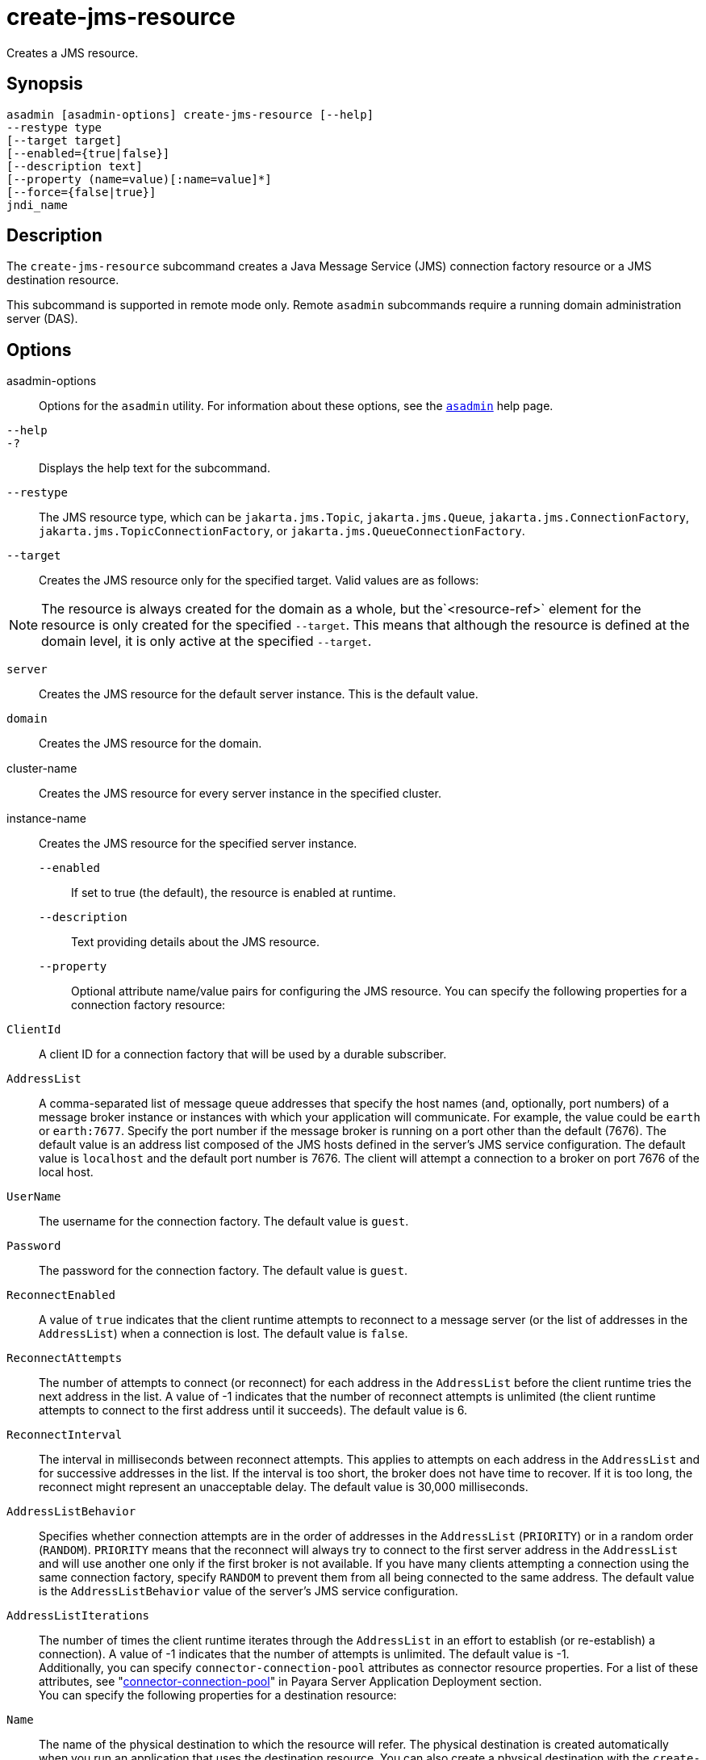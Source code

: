 [[create-jms-resource]]
= create-jms-resource

Creates a JMS resource.

[[synopsis]]
== Synopsis

[source,shell]
----
asadmin [asadmin-options] create-jms-resource [--help]
--restype type
[--target target]
[--enabled={true|false}]
[--description text]
[--property (name=value)[:name=value]*]
[--force={false|true}]
jndi_name
----

[[description]]
== Description

The `create-jms-resource` subcommand creates a Java Message Service (JMS) connection factory resource or a JMS destination resource.

This subcommand is supported in remote mode only. Remote `asadmin` subcommands require a running domain administration server (DAS).

[[options]]
== Options

asadmin-options::
  Options for the `asadmin` utility. For information about these options, see the xref:Technical Documentation/Payara Server Documentation/Command Reference/asadmin.adoc#asadmin-1m[`asadmin`] help page.
`--help`::
`-?`::
  Displays the help text for the subcommand.
`--restype`::
  The JMS resource type, which can be `jakarta.jms.Topic`, `jakarta.jms.Queue`, `jakarta.jms.ConnectionFactory`, `jakarta.jms.TopicConnectionFactory`, or `jakarta.jms.QueueConnectionFactory`.
`--target`::
  Creates the JMS resource only for the specified target. Valid values are as follows: +

NOTE: The resource is always created for the domain as a whole, but the`<resource-ref>` element for the resource is only created for the specified `--target`. This means that although the resource is defined at the domain level, it is only active at the specified `--target`.

  `server`;;
    Creates the JMS resource for the default server instance. This is the default value.
  `domain`;;
    Creates the JMS resource for the domain.
  cluster-name;;
    Creates the JMS resource for every server instance in the specified cluster.
  instance-name;;
    Creates the JMS resource for the specified server instance.
`--enabled`::
  If set to true (the default), the resource is enabled at runtime.
`--description`::
  Text providing details about the JMS resource.
`--property`::
  Optional attribute name/value pairs for configuring the JMS resource. You can specify the following properties for a connection factory resource: +
  `ClientId`;;
    A client ID for a connection factory that will be used by a durable subscriber.
  `AddressList`;;
    A comma-separated list of message queue addresses that specify the host names (and, optionally, port numbers) of a message broker instance or instances with which your application will communicate. For example, the value could be `earth` or `earth:7677`. Specify the port number if the message broker is running on a port other than the default (7676). The default value is an address list composed of the JMS hosts defined in the server's JMS service configuration. The default value is `localhost` and the default port number is 7676. The client will attempt a connection to a broker on port 7676 of the local host.
  `UserName`;;
    The username for the connection factory. The default value is `guest`.
  `Password`;;
    The password for the connection factory. The default value is `guest`.
  `ReconnectEnabled`;;
    A value of `true` indicates that the client runtime attempts to reconnect to a message server (or the list of addresses in the `AddressList`) when a connection is lost. The default value is `false`.
  `ReconnectAttempts`;;
    The number of attempts to connect (or reconnect) for each address in the `AddressList` before the client runtime tries the next address in the list. A value of -1 indicates that the number of reconnect attempts is unlimited (the client runtime attempts to connect to the first address until it succeeds). The default value is 6.
  `ReconnectInterval`;;
    The interval in milliseconds between reconnect attempts. This applies to attempts on each address in the `AddressList` and for successive addresses in the list. If the interval is too short, the broker does not have time to recover. If it is too long, the reconnect might represent an unacceptable delay. The default value is 30,000 milliseconds.
  `AddressListBehavior`;;
    Specifies whether connection attempts are in the order of addresses in the `AddressList` (`PRIORITY`) or in a random order (`RANDOM`). `PRIORITY` means that the reconnect will always try to connect to the first server address in the `AddressList` and will use another one only if the first broker is not available. If you have many clients attempting a connection using the same connection factory, specify `RANDOM` to prevent them from all being connected to the same address. The default value is the `AddressListBehavior` value of the server's JMS service configuration.
  `AddressListIterations`;;
    The number of times the client runtime iterates through the `AddressList` in an effort to establish (or re-establish) a connection). A value of -1 indicates that the number of attempts is unlimited. The default value is -1. +
  Additionally, you can specify `connector-connection-pool` attributes as connector resource properties. For a list of these attributes, see "xref:Technical Documentation/Payara Server Documentation/Application Deployment/Elements of Deployment Descriptors.adoc#connector-connection-pool[connector-connection-pool]" in Payara Server Application Deployment section. +
  You can specify the following properties for a destination resource: +
  `Name`;;
    The name of the physical destination to which the resource will refer. The physical destination is created automatically when you run an application that uses the destination resource. You can also create a physical destination with the `create-jmsdest` subcommand. If you do not specify this property, the JMS service creates a physical destination with the same name as the destination resource (replacing any forward slash in the JNDI name with an underscore).
  `Description`;;
    A description of the physical destination.
`--force`::
  Specifies whether the subcommand overwrites the existing JMS resource of the same name. The default value is `false`.

[[operands]]
== Operands

jndi_name::
  The JNDI name of the JMS resource to be created.

[[examples]]
== Examples

*Example 1 Creating a JMS connection factory resource for durable subscriptions*

The following subcommand creates a connection factory resource of type `jakarta.jms.ConnectionFactory` whose JNDI name is `jms/DurableConnectionFactory`. The `ClientId` property sets a client ID on the connection factory so that it can be used for durable subscriptions. The JNDI name for a JMS resource customarily includes the `jms/` naming subcontext.

[source,shell]
----
asadmin> create-jms-resource --restype jakarta.jms.ConnectionFactory
--description "connection factory for durable subscriptions"
--property ClientId=MyID jms/DurableConnectionFactory
Connector resource jms/DurableConnectionFactory created.
Command create-jms-resource executed successfully.
----

*Example 2 Creating a JMS destination resource*

The following subcommand creates a destination resource whose JNDI name is `jms/MyQueue`. The `Name` property specifies the physical destination to which the resource refers.

[source,shell]
----
asadmin> create-jms-resource --restype jakarta.jms.Queue
--property Name=PhysicalQueue jms/MyQueue
Administered object jms/MyQueue created.
Command create-jms-resource executed successfully.
----

[[exit-status]]
== Exit Status

0::
  subcommand executed successfully
1::
  error in executing the subcommand

*See Also*

* xref:Technical Documentation/Payara Server Documentation/Command Reference/asadmin.adoc#asadmin-1m[`asadmin`]
* xref:Technical Documentation/Payara Server Documentation/Command Reference/delete-jms-resource.adoc#delete-jms-resource[`delete-jms-resource`],
* xref:Technical Documentation/Payara Server Documentation/Command Reference/list-jms-resources.adoc#list-jms-resources[`list-jms-resources`]


